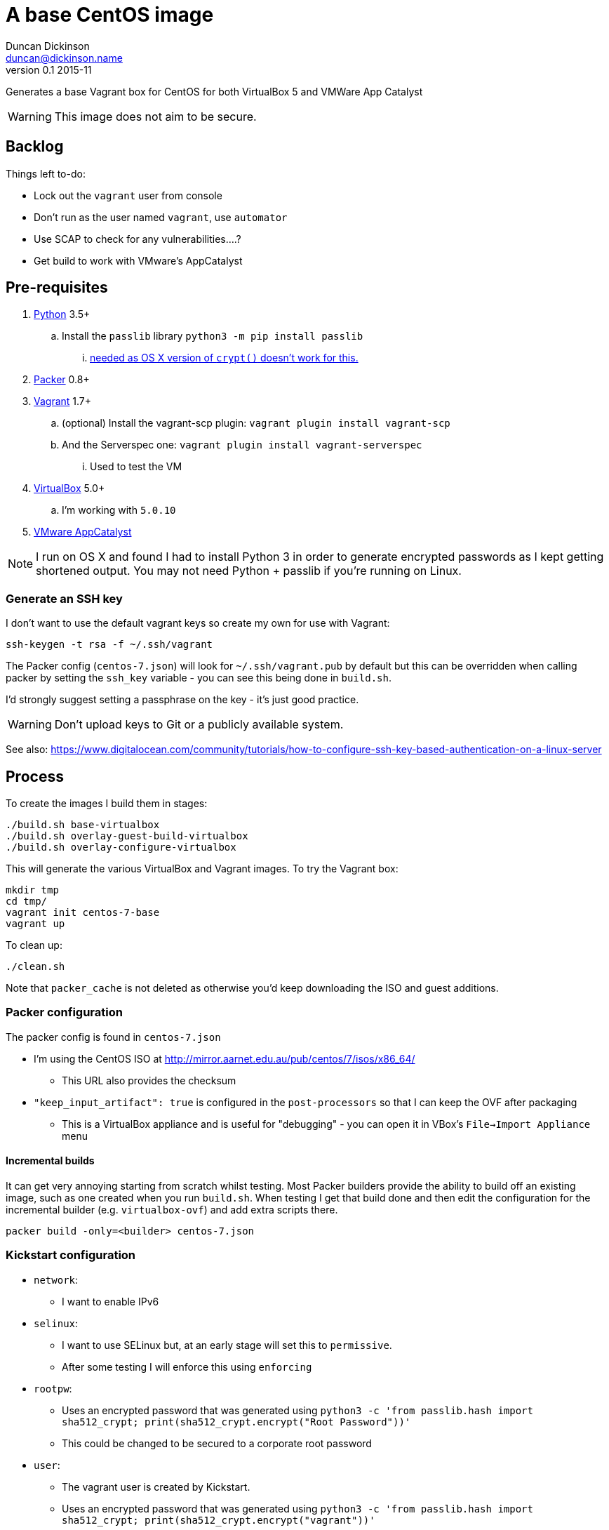 = A base CentOS image
Duncan Dickinson <duncan@dickinson.name>
v0.1 2015-11
:keywords: packer, vagrant, virtualbox, appcatalyst, centos, kickstart

Generates a base Vagrant box for CentOS for both VirtualBox 5 and VMWare App Catalyst

WARNING: This image does not aim to be secure.

== Backlog

Things left to-do:

* Lock out the `vagrant` user from console
* Don't run as the user named `vagrant`, use `automator`
* Use SCAP to check for any vulnerabilities....?
* Get build to work with VMware's AppCatalyst

== Pre-requisites

. https://www.python.org/downloads/[Python] 3.5+
.. Install the `passlib` library `python3 -m pip install passlib`
... http://stackoverflow.com/questions/25079290/crypt-does-not-work-in-osx-returns-wrong-value[needed as OS X version of `crypt()` doesn't work for this.]
. https://www.packer.io[Packer] 0.8+
. https://www.vagrantup.com[Vagrant] 1.7+
.. (optional) Install the vagrant-scp plugin: `vagrant plugin install vagrant-scp`
.. And the Serverspec one: `vagrant plugin install vagrant-serverspec`
... Used to test the VM
. https://www.virtualbox.org/[VirtualBox] 5.0+
.. I'm working with `5.0.10`
. https://www.vmware.com/cloudnative/appcatalyst-download[VMware AppCatalyst]

NOTE: I run on OS X and found I had to install Python 3 in order to generate encrypted passwords as I kept getting shortened output. You may not need Python + passlib if you're running on Linux.

=== Generate an SSH key

I don't want to use the default vagrant keys so create my own for use with Vagrant:

    ssh-keygen -t rsa -f ~/.ssh/vagrant

The Packer config (`centos-7.json`) will look for `~/.ssh/vagrant.pub` by default but this can be overridden when calling
packer by setting the `ssh_key` variable - you can see this being done in `build.sh`.

I'd strongly suggest setting a passphrase on the key - it's just good practice.

WARNING: Don't upload keys to Git or a publicly available system.

See also: https://www.digitalocean.com/community/tutorials/how-to-configure-ssh-key-based-authentication-on-a-linux-server

== Process

To create the images I build them in stages:

    ./build.sh base-virtualbox
    ./build.sh overlay-guest-build-virtualbox
    ./build.sh overlay-configure-virtualbox

This will generate the various VirtualBox and Vagrant images. To try the Vagrant box:

    mkdir tmp
    cd tmp/
    vagrant init centos-7-base
    vagrant up

To clean up:

    ./clean.sh

Note that `packer_cache` is not deleted as otherwise you'd keep downloading the ISO and guest additions.

=== Packer configuration
The packer config is found in `centos-7.json`

* I'm using the CentOS ISO at http://mirror.aarnet.edu.au/pub/centos/7/isos/x86_64/
** This URL also provides the checksum
* `"keep_input_artifact": true` is configured in the `post-processors` so that I can keep the OVF after packaging
** This is a VirtualBox appliance and is useful for "debugging" - you can open it in VBox's `File->Import Appliance` menu

==== Incremental builds

It can get very annoying starting from scratch whilst testing. Most Packer builders provide the ability to build off
an existing image, such as one created when you run `build.sh`. When testing I get that build done and then edit the
configuration for the incremental builder (e.g. `virtualbox-ovf`) and add extra scripts there.

    packer build -only=<builder> centos-7.json

=== Kickstart configuration

* `network`:
** I want to enable IPv6
* `selinux`:
** I want to use SELinux but, at an early stage will set this to `permissive`.
** After some testing I will enforce this using `enforcing`
* `rootpw`:
** Uses an encrypted password that was generated using `python3 -c 'from passlib.hash import sha512_crypt; print(sha512_crypt.encrypt("Root Password"))'`
** This could be changed to be secured to a corporate root password
* `user`:
** The vagrant user is created by Kickstart.
** Uses an encrypted password that was generated using `python3 -c 'from passlib.hash import sha512_crypt; print(sha512_crypt.encrypt("vagrant"))'`

See: https://access.redhat.com/documentation/en-US/Red_Hat_Enterprise_Linux/7/html/Installation_Guide/chap-kickstart-installations.html

NOTE: The `$6` in the encrypted password indicates that it's SHA512

In terms of baseline packages I really want this to be as minimal as possible. Checking out the http://mirror.aarnet.edu.au/pub/centos/7/os/x86_64/repodata/0e6e90965f55146ba5025ea450f822d1bb0267d0299ef64dd4365825e6bad995-c7-x86_64-comps.xml.gz[comps.xml] for the distro reveals the various environments available. I went with `@base` for minimalism but this isn't needed - it's always used.

=== SSHD

See `uploads/etc/ssh/sshd_config`

See: http://www.openbsd.org/cgi-bin/man.cgi/OpenBSD-current/man5/sshd_config.5?query=sshd_config&sec=5

=== sudoers

See `uploads/etc/sudoers`

See: http://www.sudo.ws/man/1.8.13/sudoers.man.html

=== SCAP

I'll use the general purpose RHEL 7 profile: http://static.open-scap.org/ssg-guides/ssg-rhel7-guide-index.html

To check out an installed guide, use

    mkdir results

    sudo oscap oval eval --results results/scan-oval-results.xml ssg-centos7-cpe-oval.xml
    oscap oval generate report results/scan-oval-results.xml > results/ssg-scan-oval-report.html

    sudo oscap xccdf eval --profile xccdf_org.ssgproject.content_profile_rht-ccp --results results/scan-xccdf-results.xml ssg-centos7-xccdf.xml
    oscap xccdf generate report results/scan-xccdf-results.xml > results/scan-xccdf-report.html

To copy the files to your host system (run in a terminal on your host):

    vagrant scp default:/home/vagrant/results/scan-xccdf-report.html ./
    vagrant scp default:/home/vagrant/results/ssg-scan-oval-report.html ./

== Knowledge-base

* The `packer build` fails with `centos7 error : sudo: sorry, you must have a tty to run sudo`
** Solution 1: Use `"ssh_pty": "true"` in `centos-7.json`
*** Used for packer builds
*** Ref: https://github.com/mitchellh/packer/issues/1804
*** Ref: https://www.packer.io/docs/templates/communicator.html#ssh_pty
** Solution 2: Drop `requiretty` in `sudoers`
*** Configured during packer builds so that vagrant users don't see the problem or need to enable pty
* The `packer build` takes too long and times out
** Don't try to `yum update` in the kickstart `%post` section - leave that to provisioning

== References

* https://access.redhat.com/documentation/en-US/Red_Hat_Enterprise_Linux/7/html/Installation_Guide/chap-kickstart-installations.html[Red Hat 7 Kickstart guide]
* http://digitalsandwich.com/packer-built-centos-vagrant-base-box-automated-build/[Packer Built CentOS Vagrant Base Box – Automated Build]
* https://github.com/boxcutter/centos
